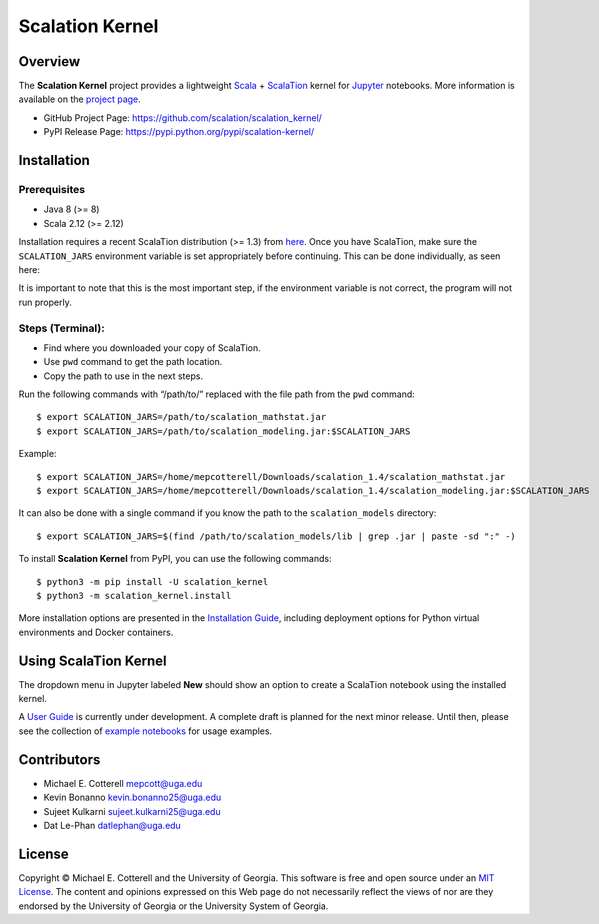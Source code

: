 Scalation Kernel
================

Overview
--------

The **Scalation Kernel** project provides a lightweight
`Scala <http://www.scala-lang.org>`__ +
`ScalaTion <http://cobweb.cs.uga.edu/~jam/scalation.html>`__ kernel for
`Jupyter <https://jupyter.readthedocs.io/en/latest/>`__ notebooks. More
information is available on the `project
page <https://github.com/scalation/scalation_kernel>`__.

-  GitHub Project Page: https://github.com/scalation/scalation_kernel/
-  PyPI Release Page: https://pypi.python.org/pypi/scalation-kernel/

Installation
------------

Prerequisites
~~~~~~~~~~~~~

-  Java 8 (>= 8)
-  Scala 2.12 (>= 2.12)

Installation requires a recent ScalaTion distribution (>= 1.3) from
`here <http://cobweb.cs.uga.edu/~jam/scalation.html>`__. Once you have
ScalaTion, make sure the ``SCALATION_JARS`` environment variable is set
appropriately before continuing. This can be done individually, as seen
here:

It is important to note that this is the most important step, if the
environment variable is not correct, the program will not run properly.

Steps (Terminal):
~~~~~~~~~~~~~~~~~

-  Find where you downloaded your copy of ScalaTion.
-  Use ``pwd`` command to get the path location.
-  Copy the path to use in the next steps.

Run the following commands with “/path/to/” replaced with the file path
from the ``pwd`` command:

::

   $ export SCALATION_JARS=/path/to/scalation_mathstat.jar
   $ export SCALATION_JARS=/path/to/scalation_modeling.jar:$SCALATION_JARS

Example:

::

   $ export SCALATION_JARS=/home/mepcotterell/Downloads/scalation_1.4/scalation_mathstat.jar
   $ export SCALATION_JARS=/home/mepcotterell/Downloads/scalation_1.4/scalation_modeling.jar:$SCALATION_JARS

It can also be done with a single command if you know the path to the
``scalation_models`` directory:

::

   $ export SCALATION_JARS=$(find /path/to/scalation_models/lib | grep .jar | paste -sd ":" -)

To install **Scalation Kernel** from PyPI, you can use the following
commands:

::

   $ python3 -m pip install -U scalation_kernel
   $ python3 -m scalation_kernel.install

More installation options are presented in the `Installation
Guide <https://github.com/scalation/scalation_kernel/blob/master/docs/INSTALL.md>`__,
including deployment options for Python virtual environments and Docker
containers.

Using ScalaTion Kernel
----------------------

The dropdown menu in Jupyter labeled **New** should show an option to
create a ScalaTion notebook using the installed kernel.

A `User
Guide <https://github.com/scalation/scalation_kernel/blob/master/docs/USER.md>`__
is currently under development. A complete draft is planned for the next
minor release. Until then, please see the collection of `example
notebooks <https://github.com/scalation/scalation_kernel/tree/master/notebooks>`__
for usage examples.

Contributors
------------

-  Michael E. Cotterell mepcott@uga.edu
-  Kevin Bonanno kevin.bonanno25@uga.edu
-  Sujeet Kulkarni sujeet.kulkarni25@uga.edu
-  Dat Le-Phan datlephan@uga.edu

License
-------

Copyright © Michael E. Cotterell and the University of Georgia. This
software is free and open source under an `MIT
License <https://github.com/scalation/scalation_kernel/blob/master/LICENSE.md>`__.
The content and opinions expressed on this Web page do not necessarily
reflect the views of nor are they endorsed by the University of Georgia
or the University System of Georgia.
